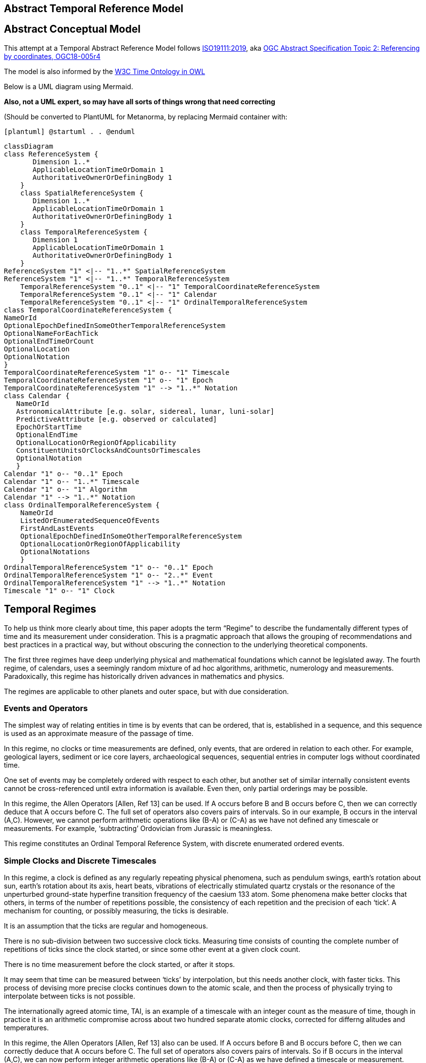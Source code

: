 == Abstract Temporal Reference Model
== Abstract Conceptual Model
This attempt at a Temporal Abstract Reference Model follows http://docs.opengeospatial.org/as/18-005r4/18-005r4.html[ISO19111:2019], aka http://www.opengis.net/doc/AS/topic-2/5.0[OGC Abstract Specification Topic 2: Referencing by coordinates, OGC18-005r4] 

The model is also informed by the https://www.w3.org/TR/owl-time/[W3C Time Ontology in OWL] 

Below is a UML diagram using Mermaid. 

**Also, not a UML expert, so may have all sorts of things wrong that need correcting**

(Should be converted to PlantUML for Metanorma, by replacing Mermaid container with:

`[plantuml]
@startuml
.
.
@enduml`

```mermaid
classDiagram
class ReferenceSystem {
       Dimension 1..*
       ApplicableLocationTimeOrDomain 1
       AuthoritativeOwnerOrDefiningBody 1
    }
    class SpatialReferenceSystem {
       Dimension 1..*
       ApplicableLocationTimeOrDomain 1
       AuthoritativeOwnerOrDefiningBody 1
    }
    class TemporalReferenceSystem {
       Dimension 1
       ApplicableLocationTimeOrDomain 1
       AuthoritativeOwnerOrDefiningBody 1
    }
ReferenceSystem "1" <|-- "1..*" SpatialReferenceSystem
ReferenceSystem "1" <|-- "1..*" TemporalReferenceSystem
    TemporalReferenceSystem "0..1" <|-- "1" TemporalCoordinateReferenceSystem
    TemporalReferenceSystem "0..1" <|-- "1" Calendar
    TemporalReferenceSystem "0..1" <|-- "1" OrdinalTemporalReferenceSystem
class TemporalCoordinateReferenceSystem {
NameOrId
OptionalEpochDefinedInSomeOtherTemporalReferenceSystem
OptionalNameForEachTick
OptionalEndTimeOrCount
OptionalLocation
OptionalNotation
}
TemporalCoordinateReferenceSystem "1" o-- "1" Timescale
TemporalCoordinateReferenceSystem "1" o-- "1" Epoch
TemporalCoordinateReferenceSystem "1" --> "1..*" Notation
class Calendar {
   NameOrId
   AstronomicalAttribute [e.g. solar, sidereal, lunar, luni-solar]
   PredictiveAttribute [e.g. observed or calculated]
   EpochOrStartTime
   OptionalEndTime
   OptionalLocationOrRegionOfApplicability
   ConstituentUnitsOrClocksAndCountsOrTimescales
   OptionalNotation
   }
Calendar "1" o-- "0..1" Epoch
Calendar "1" o-- "1..*" Timescale
Calendar "1" o-- "1" Algorithm
Calendar "1" --> "1..*" Notation
class OrdinalTemporalReferenceSystem {
    NameOrId
    ListedOrEnumeratedSequenceOfEvents
    FirstAndLastEvents
    OptionalEpochDefinedInSomeOtherTemporalReferenceSystem
    OptionalLocationOrRegionOfApplicability
    OptionalNotations 
    }
OrdinalTemporalReferenceSystem "1" o-- "0..1" Epoch
OrdinalTemporalReferenceSystem "1" o-- "2..*" Event
OrdinalTemporalReferenceSystem "1" --> "1..*" Notation
Timescale "1" o-- "1" Clock
```

== Temporal Regimes
To help us think more clearly about time, this paper adopts the term “Regime” to describe the fundamentally different types of time and its measurement under consideration. This is a pragmatic approach that allows the grouping of recommendations and best practices in a practical way, but without obscuring the connection to the underlying theoretical components.

The first three regimes have deep underlying physical and mathematical foundations which cannot be legislated away. The fourth regime, of calendars, uses a seemingly random mixture of ad hoc algorithms, arithmetic, numerology and measurements. Paradoxically, this regime has historically driven advances in mathematics and physics.

The regimes are applicable to other planets and outer space, but with due consideration.

=== Events and Operators
The simplest way of relating entities in time is by events that can be ordered, that is, established in a sequence, and this sequence is used as an approximate measure of the passage of time.

In this regime, no clocks or time measurements are defined, only events, that are ordered in relation to each other. For example, geological layers, sediment or ice core layers, archaeological sequences, sequential entries in computer logs without coordinated time. 

One set of events may be completely ordered with respect to each other, but another set of similar internally consistent events cannot be cross-referenced until extra information is available. Even then, only partial orderings may be possible.

In this regime, the Allen Operators [Allen, Ref 13] can be used. If A occurs before B and B occurs before C, then we can correctly deduce that A occurs before C. The full set of operators also covers pairs of intervals. So in our example, B occurs in the interval (A,C). However, we cannot perform arithmetic operations like (B-A) or (C-A) as we have not defined any timescale or measurements. For example, ‘subtracting’ Ordovician from Jurassic is meaningless.

This regime constitutes an Ordinal Temporal Reference System, with discrete enumerated ordered events.

=== Simple Clocks and Discrete Timescales
In this regime, a clock is defined as any regularly repeating physical phenomena, such as pendulum swings, earth's rotation about sun, earth's rotation about its axis, heart beats, vibrations of electrically stimulated quartz crystals or the resonance of the unperturbed ground-state hyperfine transition frequency of the caesium 133 atom. Some phenomena make better clocks that others, in terms of the number of repetitions possible, the consistency of each repetition and the precision of each ‘tick’. A mechanism for counting, or possibly measuring, the ticks is desirable.

It is an assumption that the ticks are regular and homogeneous.

There is no sub-division between two successive clock ticks. Measuring time consists of counting the complete number of repetitions of ticks since the clock started, or since some other event at a given clock count. 

There is no time measurement before the clock started, or after it stops.

It may seem that time can be measured between ‘ticks’ by interpolation, but this needs another clock, with faster ticks. This process of devising more precise clocks continues down to the atomic scale, and then the process of physically trying to interpolate between ticks is not possible.

The internationally agreed atomic time, TAI, is an example of a timescale with an integer count as the measure of time, though in practice it is an arithmetic compromise across about two hundred separate atomic clocks, corrected for differng alitudes and temperatures.

In this regime, the Allen Operators [Allen, Ref 13] also can be used. If A occurs before B and B occurs before C, then we can correctly deduce that A occurs before C. The full set of operators also covers pairs of intervals. So if B occurs in the interval (A,C), we can now perform integer arithmetic operations like (B-A) or (C-A) as we have defined a timescale or measurement.

This regime constitutes a Temporal Coordinate Reference System, with discrete integer units of measure which can be subject to integer arithmetic.

=== CRS and Continuous Timescales
This regime takes a clock from the previous regime ands assumes that between any two adjacent ticks, it is possible to interpolate indefinitely to finer and finer precision, using ordinary arithmetic, rather than any physical device.

Alternatively, it may be that the ticks are not counted but measured, and the precision of the clock is determined by the precision of the measurements, such as depth in an ince core, or angular position of an astronomical body,such as the sun, moon or a star.

It is also assumed that time can be extrapolated to before the time when the clock started and into the future, possibly past when the clock stops.

This gives us a continuous number line to perform theoretical measurements. It is a coordinate system. With a datum/origin/epoch, a unit of measure (a name for the ‘tick marks’ on the axis), positive and negative directions and the full range of normal arithmetic. It is a Coordinate Reference System.

In this regime, the Allen Operators [Allen, Ref 13] also can be used. If A occurs before B and B occurs before C, then we can correctly deduce that A occurs before C. The full set of operators also covers pairs of intervals. So if B occurs in the interval (A,C), we can now perform real number arithmetic operations like (B-A) or (C-A) as we have defined a timescale or measurement, and between any two instants, we can always find an infinite number of other instants.

Some examples are:

- Unix milliseconds since 1970-01-01T00:00:00.0Z

- Julian Days, and fractions of a day, since noon on 1st January, 4713 BCE.
 
This regime constitutes a Temporal Coordinate Reference System, with continuous, floating-point, units of measure, which can be subject to the full range of real arithmetic.

=== Calendars
In this regime, counts and measures of time are related to the various combinations of the rotations of the earth, moon and sun or other astronomical bodies. There is no simple arithmetic, so for example, the current civil year count of years in the Current Era (CE) and Before Current Era (BCE) is a calendar, albeit a very simple one, as there is no year zero. That is, Year 14CE – Year 12CE is a duration of 2 years, and Year 12BCE - Year 14BCE is also two years. However Year 1CE - Year 1BCE is one year, not two as there is no year 0CE or 0BCE. 

Calendars are social constructs made by combining several clocks and their associated timescales.

This paper only addresses the internationally agreed Gregorian calendar. [Ref 1] gives overwhelming detail for conversion to numerous other calendars that have developed around the world and over the millennia and to meet the various social needs of communities, whether agricultural, religious or other. The reference is comprehensive but not exhaustive, as there are calendars that have been omitted.

A Calendar is a Temporal Reference System, but it is not a Temporal Coordinate Reference System nor an Ordinal Temporal Reference System.

=== Other Regimes
There may in fact be a series of other regimes, which are out of scope of this document. This could include local solar time, useful, for example, for the calculation of illumination levels and the length of shadows on aerial photography, or relativistic time. 

==== Local Solar Time
Local solar time may or may not correspond to the local statutary or legal time in a country. Local solar time can be construed as a clock and timescale, with an angular measure of of the apparent position of the sun along the ecliptic (path through the sky) as the basic physical principle.

==== Relativistic
A regime may be needed for ‘space-time’, off the planet Earth, such as for recording and predicting space weather approaching from the sun, where the speed of light and relativistic effects may be relevant.

Relativistic effects may need to be taken into account for satellites and other space craft because of their relative speed and position in Earth's gravity well.

The key approach is to ensure each moving feature of interest has its own local clock and time, known as its 'proper time'. This example can be construed as a fitting into the clock and timescale regime. The relativistic effects are addressed through the relationships between the separate clocks, positions and velocities of the features.

==== Accountancy
The financial and administrative domains often use weeks, quarters, and other calendrical measures. These may be convenient (though often not!) for the requisite tasks, but are usually inappropriate for scientific or technical purposes.

== Notation

There are often widely agreed, commonly accepted, notations used for temporal reference systems, but few have been standardised. Any particualr notation may be capable of expressing a wider range of times than are valid for the reference system.

Example 0: The IETF RFC3999 timestamp notation, a restrictive profile of the ISO8601, can express times before 1588CE, when the Gregorian calendar was first introduced in some parts of the world.

== Attributes of the Regimes/Classes

The top level `Reference System` is a super-class and does not have many attributes or properties. So far, only the dimension of the reference system and the Location, Time or Domain of Applicability have been identified as essential.

The Dimension is one  for time, or a vertical reference system, but may be as much as 6 for spatial location and orientation.

Besides the conventional space and time, there may be other reference systems, such as wavelength/frequency, that can be addressed by the Abstract Conceptual Model.

=== Attributes of Events and Ordinal Temporal Reference Systems
- Name/Id

- Listed or enumerated sequence of events

- First and last events

- Optional Epoch, defined in some other temporal reference system

- Optional location or region of applicability

- Optional notations

Example 1: Ancient annals of a country may give a sequence of emperors which could be used to 'date' another event such as "Emperor Xi built a canal", or may be used to date a particular reign. For example: "In the reign of Emperor Yi, a comet was sighted" and later research identifies this as an appearence of Hailey's Comet.

The events from the list may be instants, such as the change of reign, or intervals, such as the complete reign of each emperor. 

Other documents may enable two such 'king lists' to be related, though not completely.

=== Attributes of simple Clock and Discrete Timescale
- Name/Id

- Optional Epoch/starting time defined in some other temporal reference system

- Optional name for each tick

- Optional End time or count

- Optional location

- Optional Notation

Example 2: A well preserved fossilised log is recovered and the tree rings establish an annual 'tick'. The start and end times may be known accurately by comparison and matching with other known tree ring sequences, or perhaps only dated imprecisely via Carbon Dating, or its archaeological or geological context.

=== Attributes of a CRS and Continuous Timescales
- Name/Id

- Optional Epoch/starting time, defined in some other temporal reference system

- Optional name for the measure

- Optional End time or measure

- Optional location

- Optional Notation

Example 3: A long ice core is retrieved from a stable ice-sheet. From long term meteorological observations, the rate of accumulation of ice is known, so linear length can be equated to time (assuming a stable climate too). This enable the dates of some previously unknown large scale volcanic eruptions to be identified and timed. Identifiable nuclear fallout from specific atmospheric atomic bomb tests increase the confidence in the timing accuracy.

== Attributes of Calendars
- Name/id

- Astronomical Type (e.g. solar, sidereal, lunar, luni-solarc)

- Predictive type (e.g. observed or calculated)

- Epoch/start time

- Optional end time

- Optional location or region of applicability

- Constituent units or clocks and counts or timescales

- Optional Notation

Example 4: The modern Gregorian calendar is calculated solar calendar, with various epochs from 1588 CE through to 1922 CE depending on location or country. 
The constituent timescales are days (earth's rotations), months (moon's orbit around the earth), years (earth's orbit around the sun) and seconds determined by atomic clocks. To accomodate discrepancies, leap days annd leap seconds are intercalated in some years. The commonest notations for the Gregorian calendar are ISO 8601 and its various restrictive profiles. 

Example 5: The modern Islamic calendar is an observed lunar calendar, and the major religious dates progress throughout the year, year on year. The important months are determined by the observation of new moons from Mecca.

Example 6: The modern Jewish calendar is a calculated luni-solar calendar, and discrepancies in the solar year are addressed by adding 'leap months' every few years.

Example 6: The Ba'hai calendar is a calculated solar calendar, but without any other astronomical aspects. The year consists of 19 months of 19 days each, with 4 or 5 intercalated days for a new year holiday. 

Example 7: The West African Yoruba traditional calendar is a solar calendar with months, but rather than subdividing a nominal month of 28 days into 4 weeks, 7 weeks of 4 days are used. This perhaps gave rise to the fortnightly (every 8 days) markets in many villages in the grasslands of north-west Cameroun.

Example 8: Teams controlling remote vehicles on Mars use a solar calendar, with Martian years and martian days (called sols). Months are not used because there are two moons, with different, rather short, 'months'.

== Synchronisation of clocks
If there are two or more clocks, stationary with respect to each other, and a practical method of communicating their times to each other, the clocks can be perfectly synchronized.

However, if the clocks are moving with respect to each other, they cannot be precisely coordinated (unless the communication is instantaneous). As communication speed is limited by the finite constant speed of light, perfect synchronisation is not possible, though repetitive protocols can be used to reduce the synchronization error to any practical desired level.  See [Orzell, Ref 15, pp187-191]
